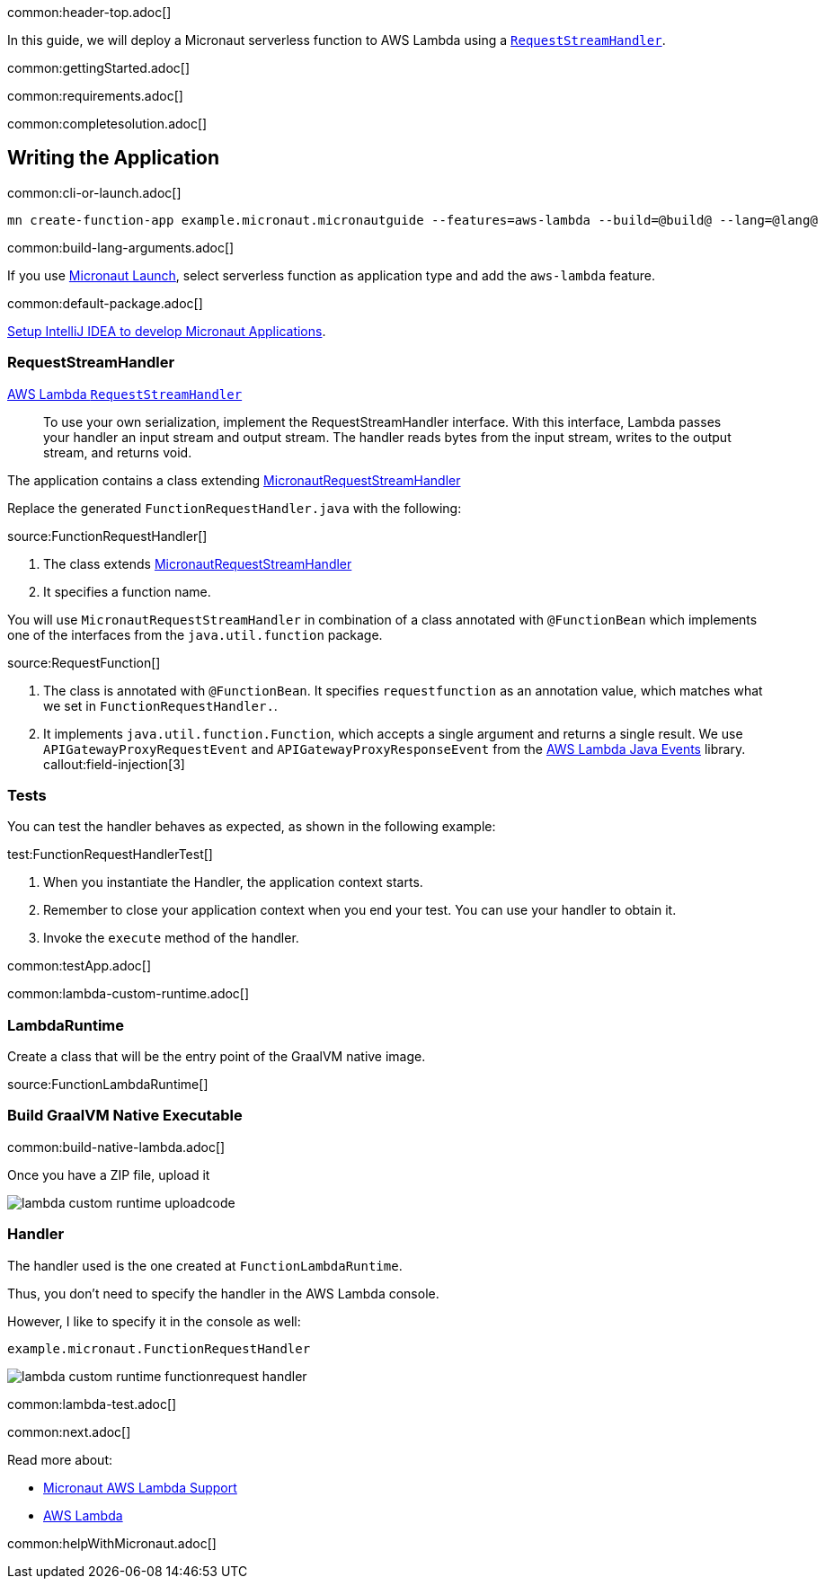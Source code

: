 common:header-top.adoc[]

In this guide, we will deploy a Micronaut serverless function to AWS Lambda using a https://docs.aws.amazon.com/lambda/latest/dg/java-handler.html#java-handler-interfaces[`RequestStreamHandler`].

common:gettingStarted.adoc[]

common:requirements.adoc[]

common:completesolution.adoc[]

== Writing the Application

common:cli-or-launch.adoc[]

[source,bash]
----
mn create-function-app example.micronaut.micronautguide --features=aws-lambda --build=@build@ --lang=@lang@
----

common:build-lang-arguments.adoc[]

If you use https://launch.micronaut.io[Micronaut Launch], select serverless function as application type and add the `aws-lambda` feature.

common:default-package.adoc[]

https://guides.micronaut.io/latest/micronaut-intellij-idea-ide-setup.html[Setup IntelliJ IDEA to develop Micronaut Applications].

=== RequestStreamHandler

https://docs.aws.amazon.com/lambda/latest/dg/java-handler.html#java-handler-interfaces[AWS Lambda `RequestStreamHandler`]
____
To use your own serialization, implement the RequestStreamHandler interface. With this interface, Lambda passes your handler an input stream and output stream. The handler reads bytes from the input stream, writes to the output stream, and returns void.
____


The application contains a class extending https://micronaut-projects.github.io/micronaut-aws/latest/api/io/micronaut/function/aws/MicronautRequestStreamHandler.html[MicronautRequestStreamHandler]

Replace the generated `FunctionRequestHandler.java` with the following:

source:FunctionRequestHandler[]

<1> The class extends https://micronaut-projects.github.io/micronaut-aws/latest/api/io/micronaut/function/aws/MicronautRequestStreamHandler.html[MicronautRequestStreamHandler]
<2> It specifies a function name.

You will use `MicronautRequestStreamHandler` in combination of a class annotated with `@FunctionBean` which implements one of the interfaces from the `java.util.function` package.

source:RequestFunction[]

<1> The class is annotated with `@FunctionBean`. It specifies `requestfunction` as an annotation value, which matches what we set in `FunctionRequestHandler.`.
<2> It implements `java.util.function.Function`, which accepts a single argument and returns a single result. We use `APIGatewayProxyRequestEvent` and `APIGatewayProxyResponseEvent` from the https://github.com/aws/aws-lambda-java-libs/tree/main/aws-lambda-java-events[AWS Lambda Java Events] library.
callout:field-injection[3]

=== Tests

You can test the handler behaves as expected, as shown in the following example:

test:FunctionRequestHandlerTest[]

<1> When you instantiate the Handler, the application context starts.
<2> Remember to close your application context when you end your test. You can use your handler to obtain it.
<3> Invoke the `execute` method of the handler.

common:testApp.adoc[]

common:lambda-custom-runtime.adoc[]

=== LambdaRuntime

Create a class that will be the entry point of the GraalVM native image.

source:FunctionLambdaRuntime[]

=== Build GraalVM Native Executable

common:build-native-lambda.adoc[]

Once you have a ZIP file, upload it

image::lambda-custom-runtime-uploadcode.png[]

=== Handler

The handler used is the one created at `FunctionLambdaRuntime`.

Thus, you don't need to specify the handler in the AWS Lambda console.

However, I like to specify it in the console as well:

`example.micronaut.FunctionRequestHandler`

image::lambda-custom-runtime-functionrequest-handler.png[]

common:lambda-test.adoc[]

common:next.adoc[]

Read more about:

* https://micronaut-projects.github.io/micronaut-aws/latest/guide/#lambda[Micronaut AWS Lambda Support]

* https://aws.amazon.com/lambda/[AWS Lambda]

common:helpWithMicronaut.adoc[]
